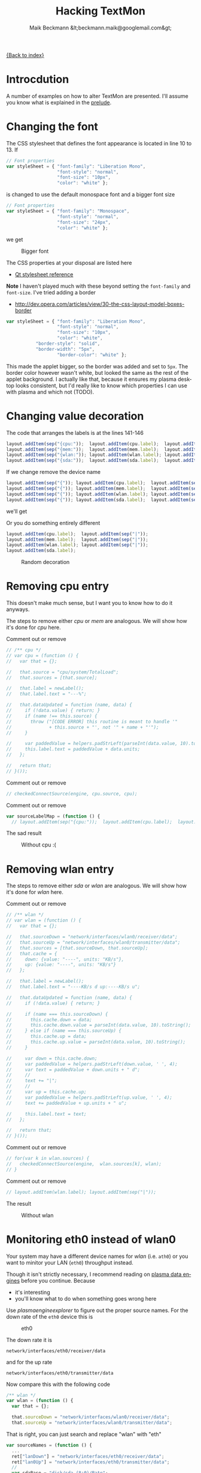 # -*- eval:(ispell-change-dictionary "en_US") -*-
#+Title: Hacking TextMon
#+Author: Maik Beckmann &lt;beckmann.maik@googlemail.com&gt;
#+Language: en
#+Style: <link rel="stylesheet" type="text/css" href="org-mode.css"/>

[[file:index.html][{Back to index}]]

* Introcdution
A number of examples on how to alter TextMon are presented.  I'll assume you
know what is explained in the [[file:prelude.html][prelude]].

* Changing the font
The CSS stylesheet that defines the font appearance is located in line 10
to 13.  If
#+begin_src js
  // Font properties
  var styleSheet = { "font-family": "Liberation Mono",
                     "font-style": "normal",
                     "font-size": "10px",
                     "color": "white" };
#+end_src
is changed to use the default monospace font and a bigger font size
#+begin_src js
  // Font properties
  var styleSheet = { "font-family": "Monospace",
                     "font-style": "normal",
                     "font-size": "24px",
                     "color": "white" };
#+end_src
we get
#+caption: Bigger font
[[file:images/textmon-0.1/bigger_font.png]]

The CSS properties at your disposal are listed here
 - [[http://developer.qt.nokia.com/doc/qt-4.8/stylesheet-reference.html#list-of-properties][Qt stylesheet reference]]

*Note* I haven't played much with these beyond setting the =font-family= and
 =font-size=.  I've tried adding a border
 - [[http://dev.opera.com/articles/view/30-the-css-layout-model-boxes-border]]
#+BEGIN_SRC js
var styleSheet = { "font-family": "Liberation Mono",
                   "font-style": "normal",
                   "font-size": "10px",
                   "color": "white",
		   "border-style": "solid",
		   "border-width": "5px",
                   "border-color": "white" };
#+END_SRC
This made the applet bigger, so the border was added and set to =5px=.  The
border color however wasn't white, but looked the same as the rest of the
applet background.  I actually like that, because it ensures my plasma desktop
looks consistent, but I'd really like to know which properties I can use with
plasma and which not (TODO).

* Changing value decoration
The code that arranges the labels is at the lines 141-146
#+begin_src js
  layout.addItem(sep("{cpu:"));  layout.addItem(cpu.label);  layout.addItem(sep("}"));
  layout.addItem(sep("{mem:"));  layout.addItem(mem.label);  layout.addItem(sep("}"));
  layout.addItem(sep("{wlan:")); layout.addItem(wlan.label); layout.addItem(sep("}"));
  layout.addItem(sep("{sda:"));  layout.addItem(sda.label);  layout.addItem(sep("}"));
#+end_src
If we change remove the device name
#+begin_src js
  layout.addItem(sep("{")); layout.addItem(cpu.label);  layout.addItem(sep("}"));
  layout.addItem(sep("{")); layout.addItem(mem.label);  layout.addItem(sep("}"));
  layout.addItem(sep("{")); layout.addItem(wlan.label); layout.addItem(sep("}"));
  layout.addItem(sep("{")); layout.addItem(sda.label);  layout.addItem(sep("}"));
#+end_src
we'll get
#+caption: Without device names
[[file:images/textmon-0.1/without_device_names.png]]
Or you do something entirely different
#+begin_src js
  layout.addItem(cpu.label);  layout.addItem(sep("|"));
  layout.addItem(mem.label);  layout.addItem(sep("|"));
  layout.addItem(wlan.label); layout.addItem(sep("|"));
  layout.addItem(sda.label);
#+end_src
#+caption: Random decoration
[[file:images/textmon-0.1/random_decoration.png]]

* Removing cpu entry
This doesn't make much sense, but I want you to know how to do it anyways.

The steps to remove either /cpu/ or /mem/ are analogous.  We will show how it's
done for /cpu/ here.

Comment out or remove
#+begin_src js
  // /** cpu */
  // var cpu = (function () {
  //   var that = {};

  //   that.source = "cpu/system/TotalLoad";
  //   that.sources = [that.source];

  //   that.label = newLabel();
  //   that.label.text = "---%";

  //   that.dataUpdated = function (name, data) {
  //     if (!data.value) { return; }
  //     if (name !== this.source) {
  //       throw ("[CODE ERROR] this routine is meant to handle '"
  //              + this.source + "', not '" + name + "'");
  //     }

  //     var paddedValue = helpers.padStrLeft(parseInt(data.value, 10).toString(), ' ', 3);
  //     this.label.text = paddedValue + data.units;
  //   };

  //   return that;
  // }());
#+end_src

Comment out or remove
#+begin_src js
  // checkedConnectSource(engine, cpu.source, cpu);
#+end_src

Comment out or remove
#+begin_src js
var sourceLabelMap = (function () {
  // layout.addItem(sep("{cpu:"));  layout.addItem(cpu.label);  layout.addItem(sep("}"));
#+end_src

The sad result
#+caption: Without cpu :(
[[file:images/textmon-0.1/without_cpu.png]]

* Removing wlan entry
The steps to remove either /sda/ or /wlan/ are analogous.  We will show how
it's done for /wlan/ here.

Comment out or remove
#+begin_src js
  // /** wlan */
  // var wlan = (function () {
  //   var that = {};

  //   that.sourceDown = "network/interfaces/wlan0/receiver/data";
  //   that.sourceUp = "network/interfaces/wlan0/transmitter/data";
  //   that.sources = [that.sourceDown, that.sourceUp];
  //   that.cache = {
  //     down: {value: "----", units: "KB/s"},
  //     up: {value: "----", units: "KB/s"}
  //   };

  //   that.label = newLabel();
  //   that.label.text = "----KB/s d up:----KB/s u";

  //   that.dataUpdated = function (name, data) {
  //     if (!data.value) { return; }

  //     if (name === this.sourceDown) {
  //       this.cache.down = data;
  //       this.cache.down.value = parseInt(data.value, 10).toString();
  //     } else if (name === this.sourceUp) {
  //       this.cache.up = data;
  //       this.cache.up.value = parseInt(data.value, 10).toString();
  //     }

  //     var down = this.cache.down;
  //     var paddedValue = helpers.padStrLeft(down.value, ' ', 4);
  //     var text = paddedValue + down.units + " d";
  //     //
  //     text += "|";
  //     //
  //     var up = this.cache.up;
  //     var paddedValue = helpers.padStrLeft(up.value, ' ', 4);
  //     text += paddedValue + up.units + " u";

  //     this.label.text = text;
  //   };

  //   return that;
  // }());
#+end_src

Comment out or remove
#+begin_src js
  // for(var k in wlan.sources) {
  //   checkedConnectSource(engine,  wlan.sources[k], wlan);
  // }
#+end_src

Comment out or remove
#+begin_src js
  // layout.addItem(wlan.label); layout.addItem(sep("|"));
#+end_src

The result
#+caption: Without wlan
[[file:images/textmon-0.1/without_wlan.png]]

* Monitoring eth0 instead of wlan0
Your system may have a different device names for /wlan/ (i.e. =ath0=) or you
want to minitor your LAN (=eth0=) throughput instead.

Though it isn't strictly necessary, I recommend reading on [[file:dataengines.html][plasma data engines]]
before you continue.  Because
 - it's interesting
 - you'll know what to do when something goes wrong here

Use /plasmaengineexplorer/ to figure out the proper source names.  For the down
rate of the =eth0= device this is
#+caption: eth0
[[file:images/textmon-0.1/engine_explorer_eth0.png]]
#
The down rate it is
: network/interfaces/eth0/receiver/data
and for the up rate
: network/interfaces/eth0/transmitter/data
Now compare this with the following code
#+BEGIN_SRC js
  /** wlan */
  var wlan = (function () {
    var that = {};

    that.sourceDown = "network/interfaces/wlan0/receiver/data";
    that.sourceUp = "network/interfaces/wlan0/transmitter/data";
#+END_SRC
That is right, you can just search and replace "wlan" with "eth"
#+begin_src js
  var sourceNames = (function () {
    ...
    ret["lanDown"] = "network/interfaces/eth0/receiver/data";
    ret["lan0Up"] = "network/interfaces/eth0/transmitter/data";
    //
    var sdaBase = "disk/sda_(8:0)/Rate";
    ...
#+end_src
you simply replace ~wlan" with "lan" in
 - =sourceLabelMap=
 - =dataCache=
 - =formatters=
 - =updateLabels=
#+caption: lan instead of wlan
[[file:images/textmon-0.1/lan_instead_wlan.png]]

#+begin_src js
  /** eth */
  var eth = (function () {
    var that = {};

    that.sourceDown = "network/interfaces/eth0/receiver/data";
    that.sourceUp = "network/interfaces/eth0/transmitter/data";
    that.sources = [that.sourceDown, that.sourceUp];
#+end_src

Change
#+BEGIN_SRC js
  for(var k in wlan.sources) {
    checkedConnectSource(engine,  wlan.sources[k], wlan);
  }
#+END_SRC
to
#+BEGIN_SRC js
  for(var k in eth.sources) {
    checkedConnectSource(engine,  eth.sources[k], eth);
  }
#+END_SRC

Change
 : layout.addItem(sep("{wlan:")); layout.addItem(wlan.label); layout.addItem(sep("}"));
to
 : layout.addItem(sep("{lan:")); layout.addItem(eth.label); layout.addItem(sep("}"));

#+caption: lan instead of wlan
[[file:images/textmon-0.1/lan_instead_wlan.png]]

* COMMENT My personal setup
Changes I made to suit my personal preferences
** decorators
#+begin_src js
  layout.addItem(cpu.label);  layout.addItem(sep("|"));
  layout.addItem(mem.label);  layout.addItem(sep("|"));
  layout.addItem(wlan.label); layout.addItem(sep("|"));
  layout.addItem(sda.label);
#+end_src

** wlan
To make sense, you also have to change
 : text += "|";
to
 : text += " ";
in the function body of =dataUpdated= in the =sda= and =wlan= objects.

 : that.label.text = "down:----KB/s up:----KB/s";
to
 : that.label.text = "----KB/s d up:----KB/s u";


 : text += "up:" + paddedValue + up.units;
to

 : var text = "down:" + paddedValue + down.units;
to
 : var text = paddedValue + down.units + " d";

** sda
 : that.label.text = "read:-----KB/s write:-----KB/s";
to
 : that.label.text = "-----KB/s r -----KB/s w";

 : var text = "write:" + paddedValue + read.units;
to
 : var text = paddedValue + read.units + " r";

 : text += "read: " + paddedValue + write.units;
to
 : text += paddedValue + write.units + " w";
